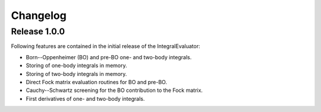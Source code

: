 Changelog
=========

Release 1.0.0
-------------

Following features are contained in the initial release of the
IntegralEvaluator:

- Born--Oppenheimer (BO) and pre-BO one- and two-body integrals.
- Storing of one-body integrals in memory.
- Storing of two-body integrals in memory.
- Direct Fock matrix evaluation routines for BO and pre-BO.
- Cauchy--Schwartz screening for the BO contribution to the Fock matrix.
- First derivatives of one- and two-body integrals.

